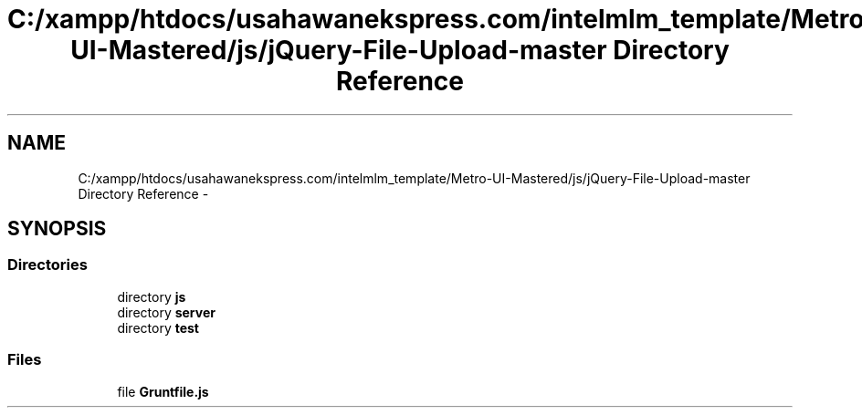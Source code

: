.TH "C:/xampp/htdocs/usahawanekspress.com/intelmlm_template/Metro-UI-Mastered/js/jQuery-File-Upload-master Directory Reference" 3 "Mon Jan 6 2014" "Version 1" "intelMLM" \" -*- nroff -*-
.ad l
.nh
.SH NAME
C:/xampp/htdocs/usahawanekspress.com/intelmlm_template/Metro-UI-Mastered/js/jQuery-File-Upload-master Directory Reference \- 
.SH SYNOPSIS
.br
.PP
.SS "Directories"

.in +1c
.ti -1c
.RI "directory \fBjs\fP"
.br
.ti -1c
.RI "directory \fBserver\fP"
.br
.ti -1c
.RI "directory \fBtest\fP"
.br
.in -1c
.SS "Files"

.in +1c
.ti -1c
.RI "file \fBGruntfile\&.js\fP"
.br
.in -1c
